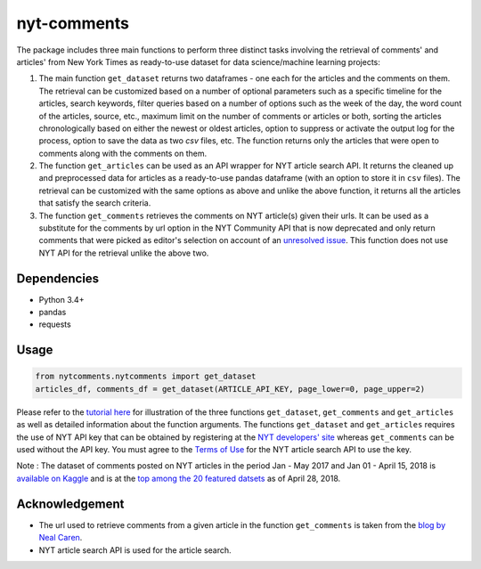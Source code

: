 nyt-comments
******************************

The package includes three main functions to perform three distinct tasks involving the retrieval of comments' and articles' from New York Times as ready-to-use dataset for data science/machine learning projects:

1. The main function ``get_dataset`` returns two dataframes - one each for the articles and the comments on them. The retrieval can be customized based on a number of optional parameters such as a specific timeline for the articles, search keywords, filter queries based on a number of options such as the week of the day, the word count of the articles, source, etc., maximum limit on the number of comments or articles or both, sorting the articles chronologically based on either the newest or oldest articles, option to suppress or activate the output log for the process, option to save the data as two `csv` files, etc. The function returns only the articles that were open to comments along with the comments on them.   

2. The function ``get_articles`` can be used as an API wrapper for NYT article search API. It returns the cleaned up and preprocessed data for articles as a ready-to-use pandas dataframe (with an option to store it in ``csv`` files). The retrieval can be customized with the same options as above and unlike the above function, it returns all the articles that satisfy the search criteria.

3. The function ``get_comments`` retrieves the comments on NYT article(s) given their urls. It can be used as a substitute for the comments by url option in the NYT Community API that is now deprecated and only return comments that were picked as editor's selection on account of an `unresolved issue <https://github.com/NYTimes/public_api_specs/issues/29>`_. This function does not use NYT API for the retrieval unlike the above two.

Dependencies
------------
* Python 3.4+
* pandas 
* requests

Usage
-------
.. code:: python

  from nytcomments.nytcomments import get_dataset
  articles_df, comments_df = get_dataset(ARTICLE_API_KEY, page_lower=0, page_upper=2)

Please refer to the `tutorial here <https://github.com/AashitaK/nyt-comments/blob/master/Tutorial.ipynb>`_ for illustration of the three functions ``get_dataset``, ``get_comments`` and ``get_articles`` as well as detailed information about the function arguments. The functions ``get_dataset`` and ``get_articles`` requires the use of NYT API key that can be obtained by registering at the `NYT developers' site <http://developer.nytimes.com/signup>`_ whereas ``get_comments`` can be used without the API key. You must agree to the `Terms of Use <http://developer.nytimes.com/tou>`_ for the NYT article search API to use the key.

Note : The dataset of comments posted on NYT articles in the period Jan - May 2017 and Jan 01 - April 15, 2018 is `available on Kaggle <https://www.kaggle.com/aashita/nyt-comments>`_ and is at the `top among the 20 featured datsets <https://www.kaggle.com/datasets>`_  as of April 28, 2018.

Acknowledgement
---------------
* The url used to retrieve comments from a given article in the function ``get_comments`` is taken from the `blog by Neal Caren <http://nealcaren.web.unc.edu/scraping-comments-from-the-new-york-times/>`_.
* NYT article search API is used for the article search.



